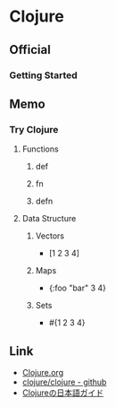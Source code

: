 * Clojure
** Official
*** Getting Started
** Memo
*** Try Clojure
**** Functions
***** def
***** fn
***** defn
**** Data Structure
***** Vectors
- [1 2 3 4]
***** Maps
- {:foo "bar" 3 4}
***** Sets
- #{1 2 3 4}
** Link
- [[https://clojure.org/][Clojure.org]]
- [[https://github.com/clojure/clojure][clojure/clojure - github]]
- [[https://ayato-p.github.io/clojure-beginner/index.html][Clojureの日本語ガイド]]
